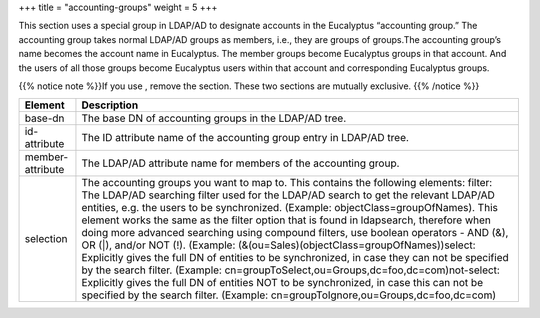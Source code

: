 +++
title = "accounting-groups"
weight = 5
+++

..  _accounting_groups:

This section uses a special group in LDAP/AD to designate accounts in the Eucalyptus “accounting group.” The accounting group takes normal LDAP/AD groups as members, i.e., they are groups of groups.The accounting group’s name becomes the account name in Eucalyptus. The member groups become Eucalyptus groups in that account. And the users of all those groups become Eucalyptus users within that account and corresponding Eucalyptus groups. 

{{% notice note %}}If you use , remove the section. These two sections are mutually exclusive. {{% /notice %}}

.. list-table::
  :header-rows: 1

  *
    - Element
    - Description
  *
    - base-dn
    - The base DN of accounting groups in the LDAP/AD tree.
  *
    - id-attribute
    - The ID attribute name of the accounting group entry in LDAP/AD tree.
  *
    - member-attribute
    - The LDAP/AD attribute name for members of the accounting group.
  *
    - selection
    - The accounting groups you want to map to. This contains the following elements: filter: The LDAP/AD searching filter used for the LDAP/AD search to get the relevant LDAP/AD entities, e.g. the users to be synchronized. (Example: objectClass=groupOfNames). This element works the same as the filter option that is found in ldapsearch, therefore when doing more advanced searching using compound filters, use boolean operators - AND (&), OR (|), and/or NOT (!). (Example: (&(ou=Sales)(objectClass=groupOfNames))select: Explicitly gives the full DN of entities to be synchronized, in case they can not be specified by the search filter. (Example: cn=groupToSelect,ou=Groups,dc=foo,dc=com)not-select: Explicitly gives the full DN of entities NOT to be synchronized, in case this can not be specified by the search filter. (Example: cn=groupToIgnore,ou=Groups,dc=foo,dc=com)


